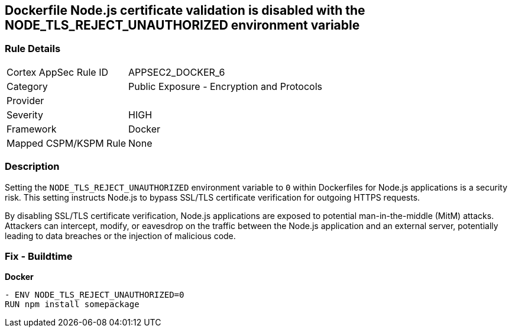 == Dockerfile Node.js certificate validation is disabled with the NODE_TLS_REJECT_UNAUTHORIZED environment variable

=== Rule Details

[cols="1,2"]
|===
|Cortex AppSec Rule ID |APPSEC2_DOCKER_6
|Category |Public Exposure - Encryption and Protocols
|Provider |
|Severity |HIGH
|Framework |Docker
|Mapped CSPM/KSPM Rule |None
|===


=== Description 

Setting the `NODE_TLS_REJECT_UNAUTHORIZED` environment variable to `0` within Dockerfiles for Node.js applications is a security risk. This setting instructs Node.js to bypass SSL/TLS certificate verification for outgoing HTTPS requests.

By disabling SSL/TLS certificate verification, Node.js applications are exposed to potential man-in-the-middle (MitM) attacks. Attackers can intercept, modify, or eavesdrop on the traffic between the Node.js application and an external server, potentially leading to data breaches or the injection of malicious code.

=== Fix - Buildtime

*Docker*

[source,dockerfile]
----
- ENV NODE_TLS_REJECT_UNAUTHORIZED=0
RUN npm install somepackage
----
